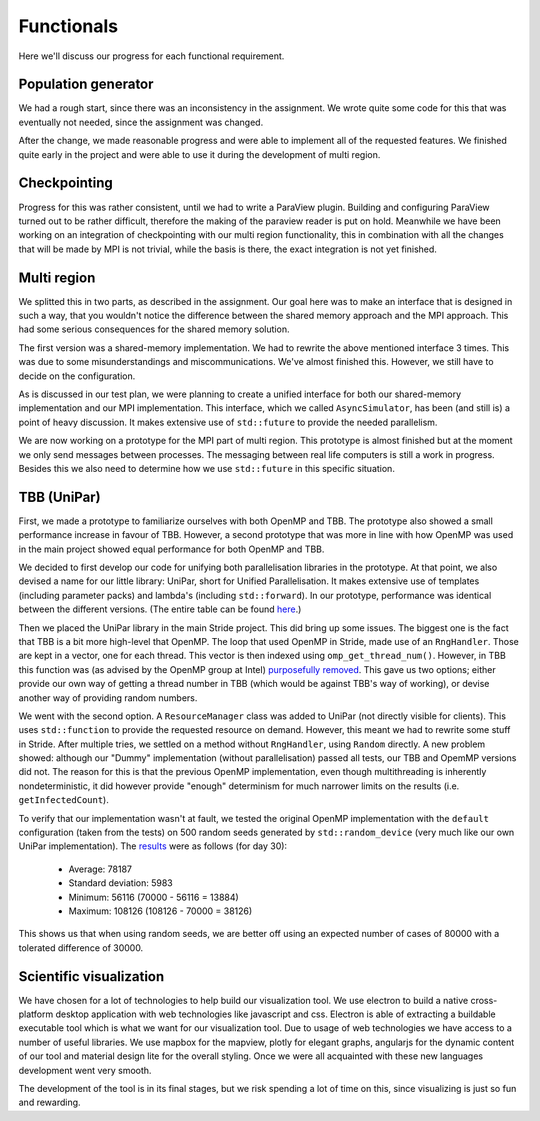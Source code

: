 
Functionals
===========

Here we'll discuss our progress for each functional requirement.

Population generator
--------------------

We had a rough start, since there was an inconsistency in the assignment. We wrote quite some code for this that was eventually not needed, since the assignment was changed.

After the change, we made reasonable progress and were able to implement all of the requested features. We finished quite early in the project and were able to use it during the development of multi region.


Checkpointing
-------------

Progress for this was rather consistent, until we had to write a ParaView plugin. Building and configuring ParaView turned out to be rather difficult, therefore the making of the paraview reader is put on hold. Meanwhile we have been working on an integration of checkpointing with our multi region functionality, this in combination with all the changes that will be made by MPI is not trivial, while the basis is there, the exact integration is not yet finished.


Multi region
------------

We splitted this in two parts, as described in the assignment.
Our goal here was to make an interface that is designed in such a way, that you wouldn't notice the difference between the shared memory approach and the MPI approach.
This had some serious consequences for the shared memory solution.

The first version was a shared-memory implementation.
We had to rewrite the above mentioned interface 3 times. This was due to some misunderstandings and miscommunications.
We've almost finished this. However, we still have to decide on the configuration.

As is discussed in our test plan, we were planning to create a unified interface for both our shared-memory implementation and our MPI implementation. This interface, which we called ``AsyncSimulator``, has been (and still is) a point of heavy discussion. It makes extensive use of ``std::future`` to provide the needed parallelism.

We are now working on a prototype for the MPI part of multi region.
This prototype is almost finished but at the moment we only send messages between processes.
The messaging between real life computers is still a work in progress.
Besides this we also need to determine how we use ``std::future`` in this specific situation.


TBB (UniPar)
------------

First, we made a prototype to familiarize ourselves with both OpenMP and TBB. The prototype also showed a small performance increase in favour of TBB. However, a second prototype that was more in line with how OpenMP was used in the main project showed equal performance for both OpenMP and TBB.

We decided to first develop our code for unifying both parallelisation libraries in the prototype. At that point, we also devised a name for our little library: UniPar, short for Unified Parallelisation. It makes extensive use of templates (including parameter packs) and lambda's (including ``std::forward``). In our prototype, performance was identical between the different versions. (The entire table can be found `here <https://docs.google.com/spreadsheets/d/1rCmMDmEkjKxu_n83LOZ5hmwIRmUpV9fPaxiVp4d_rp8/pubhtml?gid=481027622&single=true>`_.)

.. image:: _static/tbb_proto_chart.png

Then we placed the UniPar library in the main Stride project. This did bring up some issues. The biggest one is the fact that TBB is a bit more high-level that OpenMP. The loop that used OpenMP in Stride, made use of an ``RngHandler``. Those are kept in a vector, one for each thread. This vector is then indexed using ``omp_get_thread_num()``. However, in TBB this function was (as advised by the OpenMP group at Intel) `purposefully removed <https://software.intel.com/en-us/blogs/2008/01/31/abstracting-thread-local-storage>`_. This gave us two options; either provide our own way of getting a thread number in TBB (which would be against TBB's way of working), or devise another way of providing random numbers.

We went with the second option. A ``ResourceManager`` class was added to UniPar (not directly visible for clients). This uses ``std::function`` to provide the requested resource on demand. However, this meant we had to rewrite some stuff in Stride. After multiple tries, we settled on a method without ``RngHandler``, using ``Random`` directly. A new problem showed: although our "Dummy" implementation (without parallelisation) passed all tests, our TBB and OpemMP versions did not. The reason for this is that the previous OpenMP implementation, even though multithreading is inherently nondeterministic, it did however provide "enough" determinism for much narrower limits on the results (i.e. ``getInfectedCount``).

To verify that our implementation wasn't at fault, we tested the original OpenMP implementation with the ``default`` configuration (taken from the tests) on 500 random seeds generated by ``std::random_device`` (very much like our own UniPar implementation). The `results <https://docs.google.com/spreadsheets/d/1yF_mm75vt9aXoNvwnCKWM1m_60lEUh7H60X6p9lEr6o/pubhtml?gid=2007704139&single=true>`_ were as follows (for day 30):

  - Average: 78187
  - Standard deviation: 5983
  - Minimum: 56116 (70000 - 56116 = 13884)
  - Maximum: 108126 (108126 - 70000 = 38126)

This shows us that when using random seeds, we are better off using an expected number of cases of 80000 with a tolerated difference of 30000.


Scientific visualization
------------------------

We have chosen for a lot of technologies to help build our visualization tool. We use electron to build a native cross-platform desktop application with web technologies like javascript and css. Electron is able of extracting a buildable executable tool which is what we want for our visualization tool. Due to usage of web technologies we have access to a number of useful libraries. We use mapbox for the mapview, plotly for elegant graphs, angularjs for the dynamic content of our tool and material design lite for the overall styling. Once we were all acquainted with these new languages development went very smooth.

The development of the tool is in its final stages, but we risk spending a lot of time on this, since visualizing is just so fun and rewarding.
